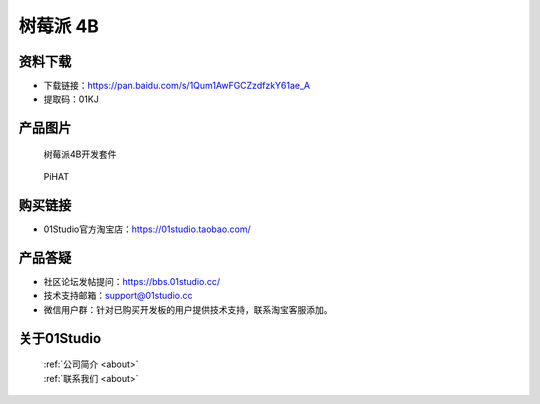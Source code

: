 
树莓派 4B
======================

资料下载
------------
- 下载链接：https://pan.baidu.com/s/1Qum1AwFGCZzdfzkY61ae_A
- 提取码：01KJ 

产品图片
------------

.. figure:: media/4b.png

  树莓派4B开发套件
  
.. figure:: media/pihat.png
   
  PiHAT


购买链接
------------
- 01Studio官方淘宝店：https://01studio.taobao.com/


产品答疑
-------------
- 社区论坛发帖提问：https://bbs.01studio.cc/ 
- 技术支持邮箱：support@01studio.cc
- 微信用户群：针对已购买开发板的用户提供技术支持，联系淘宝客服添加。


关于01Studio
--------------

  | :ref:`公司简介 <about>`  
  | :ref:`联系我们 <about>`
